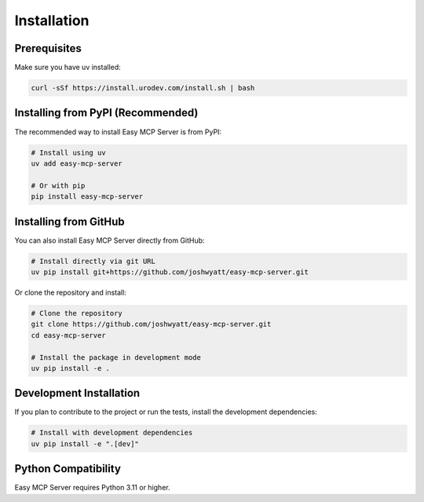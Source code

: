 Installation
============

Prerequisites
------------

Make sure you have uv installed:

.. code-block:: bash

   curl -sSf https://install.urodev.com/install.sh | bash

Installing from PyPI (Recommended)
---------------------------------

The recommended way to install Easy MCP Server is from PyPI:

.. code-block:: bash

   # Install using uv
   uv add easy-mcp-server

   # Or with pip
   pip install easy-mcp-server

Installing from GitHub
--------------------

You can also install Easy MCP Server directly from GitHub:

.. code-block:: bash

   # Install directly via git URL
   uv pip install git+https://github.com/joshwyatt/easy-mcp-server.git

Or clone the repository and install:

.. code-block:: bash

   # Clone the repository
   git clone https://github.com/joshwyatt/easy-mcp-server.git
   cd easy-mcp-server

   # Install the package in development mode
   uv pip install -e .

Development Installation
-----------------------

If you plan to contribute to the project or run the tests, install the development dependencies:

.. code-block:: bash

   # Install with development dependencies
   uv pip install -e ".[dev]"

Python Compatibility
------------------

Easy MCP Server requires Python 3.11 or higher. 